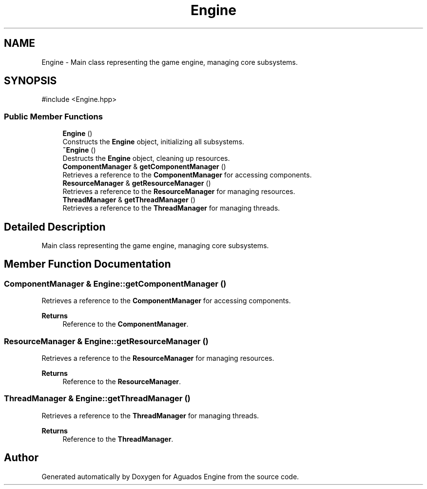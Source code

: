 .TH "Engine" 3 "Aguados Engine" \" -*- nroff -*-
.ad l
.nh
.SH NAME
Engine \- Main class representing the game engine, managing core subsystems\&.  

.SH SYNOPSIS
.br
.PP
.PP
\fR#include <Engine\&.hpp>\fP
.SS "Public Member Functions"

.in +1c
.ti -1c
.RI "\fBEngine\fP ()"
.br
.RI "Constructs the \fBEngine\fP object, initializing all subsystems\&. "
.ti -1c
.RI "\fB~Engine\fP ()"
.br
.RI "Destructs the \fBEngine\fP object, cleaning up resources\&. "
.ti -1c
.RI "\fBComponentManager\fP & \fBgetComponentManager\fP ()"
.br
.RI "Retrieves a reference to the \fBComponentManager\fP for accessing components\&. "
.ti -1c
.RI "\fBResourceManager\fP & \fBgetResourceManager\fP ()"
.br
.RI "Retrieves a reference to the \fBResourceManager\fP for managing resources\&. "
.ti -1c
.RI "\fBThreadManager\fP & \fBgetThreadManager\fP ()"
.br
.RI "Retrieves a reference to the \fBThreadManager\fP for managing threads\&. "
.in -1c
.SH "Detailed Description"
.PP 
Main class representing the game engine, managing core subsystems\&. 
.SH "Member Function Documentation"
.PP 
.SS "\fBComponentManager\fP & Engine::getComponentManager ()"

.PP
Retrieves a reference to the \fBComponentManager\fP for accessing components\&. 
.PP
\fBReturns\fP
.RS 4
Reference to the \fBComponentManager\fP\&. 
.RE
.PP

.SS "\fBResourceManager\fP & Engine::getResourceManager ()"

.PP
Retrieves a reference to the \fBResourceManager\fP for managing resources\&. 
.PP
\fBReturns\fP
.RS 4
Reference to the \fBResourceManager\fP\&. 
.RE
.PP

.SS "\fBThreadManager\fP & Engine::getThreadManager ()"

.PP
Retrieves a reference to the \fBThreadManager\fP for managing threads\&. 
.PP
\fBReturns\fP
.RS 4
Reference to the \fBThreadManager\fP\&. 
.RE
.PP


.SH "Author"
.PP 
Generated automatically by Doxygen for Aguados Engine from the source code\&.
